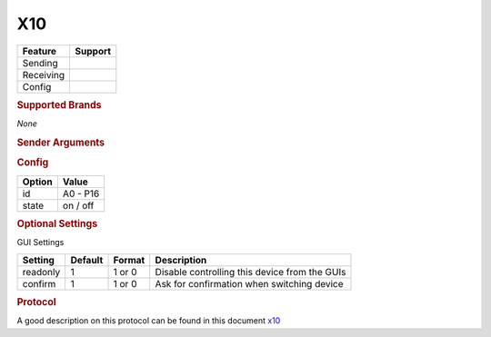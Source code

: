 .. |yes| image:: ../../../images/yes.png
.. |no| image:: ../../../images/no.png

.. role:: underline
   :class: underline

X10
===

+------------------+-------------+
| **Feature**      | **Support** |
+------------------+-------------+
| Sending          | |yes|       |
+------------------+-------------+
| Receiving        | |yes|       |
+------------------+-------------+
| Config           | |yes|       |
+------------------+-------------+

.. rubric:: Supported Brands

*None*

.. rubric:: Sender Arguments

.. code-block:: console
   :linenos:

   -i --id=id             control a device with this id
   -t --on                send an on signal
   -f --off               send an off signal

.. rubric:: Config

.. code-block:: json
   :linenos:

   {
     "devices": {
       "dimmer": {
         "protocol": [ "x10" ],
         "id": [{
           "id": "A2"
         }],
         "state": "off"
       }
     },
     "gui": {
       "Lamp": {
         "name": "TV Backlit",
         "group": [ "Living" ],
         "media": [ "all" ]
       }
     }
   }

+------------------+-----------------+
| **Option**       | **Value**       |
+------------------+-----------------+
| id               | A0 - P16        |
+------------------+-----------------+
| state            | on / off        |
+------------------+-----------------+

.. rubric:: Optional Settings

:underline:`GUI Settings`

+----------------------+-------------+------------+-----------------------------------------------------------+
| **Setting**          | **Default** | **Format** | **Description**                                           |
+----------------------+-------------+------------+-----------------------------------------------------------+
| readonly             | 1           | 1 or 0     | Disable controlling this device from the GUIs             |
+----------------------+-------------+------------+-----------------------------------------------------------+
| confirm              | 1           | 1 or 0     | Ask for confirmation when switching device                |
+----------------------+-------------+------------+-----------------------------------------------------------+

.. rubric:: Protocol

A good description on this protocol can be found in this document `x10 <http://wiki.pilight.org/X10_RF_Receiver.pdf>`_